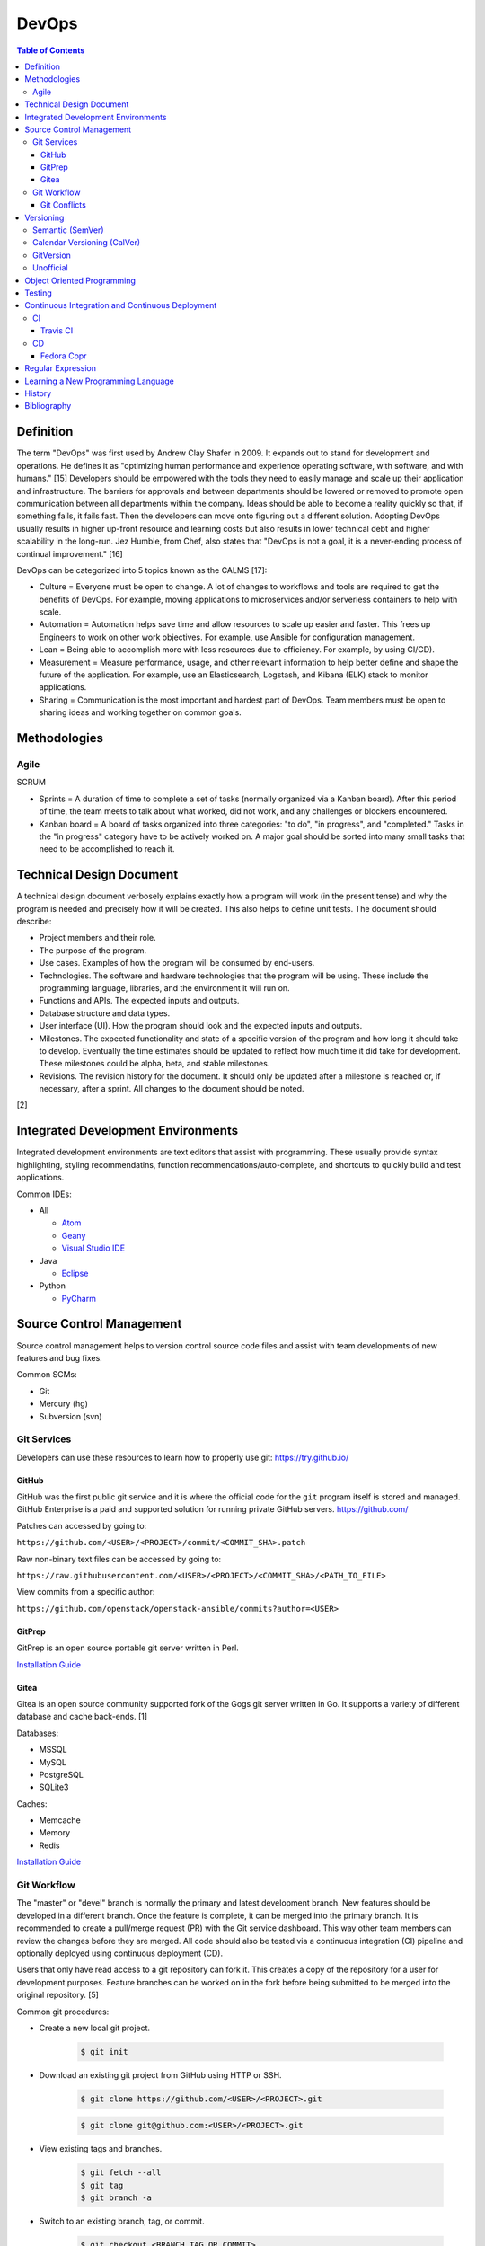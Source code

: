DevOps
======

.. contents:: Table of Contents

Definition
----------

The term "DevOps" was first used by Andrew Clay Shafer in 2009. It expands out to stand for development and operations. He defines it as "optimizing human performance and experience operating software, with software, and with humans." [15] Developers should be empowered with the tools they need to easily manage and scale up their application and infrastructure. The barriers for approvals and between departments should be lowered or removed to promote open communication between all departments within the company. Ideas should be able to become a reality quickly so that, if something fails, it fails fast. Then the developers can move onto figuring out a different solution. Adopting DevOps usually results in higher up-front resource and learning costs but also results in lower technical debt and higher scalability in the long-run. Jez Humble, from Chef, also states that "DevOps is not a goal, it is a never-ending process of continual improvement." [16]

DevOps can be categorized into 5 topics known as the CALMS [17]:

-  Culture = Everyone must be open to change. A lot of changes to workflows and tools are required to get the benefits of DevOps. For example, moving applications to microservices and/or serverless containers to help with scale.
-  Automation = Automation helps save time and allow resources to scale up easier and faster. This frees up Engineers to work on other work objectives. For example, use Ansible for configuration management.
-  Lean = Being able to accomplish more with less resources due to efficiency. For example, by using CI/CD).
-  Measurement = Measure performance, usage, and other relevant information to help better define and shape the future of the application. For example, use an Elasticsearch, Logstash, and Kibana (ELK) stack to monitor applications.
-  Sharing = Communication is the most important and hardest part of DevOps. Team members must be open to sharing ideas and working together on common goals.

Methodologies
-------------

Agile
~~~~~

SCRUM

-  Sprints = A duration of time to complete a set of tasks (normally organized via a Kanban board). After this period of time, the team meets to talk about what worked, did not work, and any challenges or blockers encountered.
-  Kanban board = A board of tasks organized into three categories: "to do", "in progress", and "completed." Tasks in the "in progress" category have to be actively worked on. A major goal should be sorted into many small tasks that need to be accomplished to reach it.

Technical Design Document
--------------------------

A technical design document verbosely explains exactly how a program will work (in the present tense) and why the program is needed and precisely how it will be created. This also helps to define unit tests. The document should describe:

-  Project members and their role.
-  The purpose of the program.
-  Use cases. Examples of how the program will be consumed by end-users.
-  Technologies. The software and hardware technologies that the program will be using. These include the programming language, libraries, and the environment it will run on.
-  Functions and APIs. The expected inputs and outputs.
-  Database structure and data types.
-  User interface (UI). How the program should look and the expected inputs and outputs.
-  Milestones. The expected functionality and state of a specific version of the program and how long it should take to develop. Eventually the time estimates should be updated to reflect how much time it did take for development. These milestones could be alpha, beta, and stable milestones.
-  Revisions. The revision history for the document. It should only be updated after a milestone is reached or, if necessary, after a sprint. All changes to the document should be noted.

[2]

Integrated Development Environments
-----------------------------------

Integrated development environments are text editors that assist with programming. These usually provide syntax highlighting, styling recommendatins, function recommendations/auto-complete, and shortcuts to quickly build and test applications.

Common IDEs:

-  All

   -  `Atom <https://ide.atom.io/>`__
   -  `Geany <https://www.geany.org/>`__
   -  `Visual Studio IDE <https://visualstudio.microsoft.com/>`__

-  Java

   -  `Eclipse <https://www.eclipse.org/getting_started/>`__

-  Python

   -  `PyCharm <https://www.jetbrains.com/pycharm/>`__

Source Control Management
-------------------------

Source control management helps to version control source code files and assist with team developments of new features and bug fixes.

Common SCMs:

-  Git
-  Mercury (hg)
-  Subversion (svn)

Git Services
~~~~~~~~~~~~

Developers can use these resources to learn how to properly use git: https://try.github.io/

GitHub
^^^^^^

GitHub was the first public git service and it is where the official code for the ``git`` program itself is stored and managed. GitHub Enterprise is a paid and supported solution for running private GitHub servers. https://github.com/

Patches can accessed by going to:

``https://github.com/<USER>/<PROJECT>/commit/<COMMIT_SHA>.patch``

Raw non-binary text files can be accessed by going to:

``https://raw.githubusercontent.com/<USER>/<PROJECT>/<COMMIT_SHA>/<PATH_TO_FILE>``

View commits from a specific author:

``https://github.com/openstack/openstack-ansible/commits?author=<USER>``

GitPrep
^^^^^^^

GitPrep is an open source portable git server written in Perl.

`Installation Guide <https://github.com/yuki-kimoto/gitprep/blob/master/README.md>`__

Gitea
^^^^^

Gitea is an open source community supported fork of the Gogs git server written in Go. It supports a variety of different database and cache back-ends. [1]

Databases:

-  MSSQL
-  MySQL
-  PostgreSQL
-  SQLite3

Caches:

-  Memcache
-  Memory
-  Redis

`Installation Guide <https://docs.gitea.io/en-us/install-from-binary/>`__

Git Workflow
~~~~~~~~~~~~

The "master" or "devel" branch is normally the primary and latest development branch. New features should be developed in a different branch. Once the feature is complete, it can be merged into the primary branch. It is recommended to create a pull/merge request (PR) with the Git service dashboard. This way other team members can review the changes before they are merged. All code should also be tested via a continuous integration (CI) pipeline and optionally deployed using continuous deployment (CD).

Users that only have read access to a git repository can fork it. This creates a copy of the repository for a user for development purposes. Feature branches can be worked on in the fork before being submitted to be merged into the original repository. [5]

Common git procedures:

-  Create a new local git project.

    .. code-block:: sh

       $ git init

-  Download an existing git project from GitHub using HTTP or SSH.

    .. code-block:: sh

       $ git clone https://github.com/<USER>/<PROJECT>.git

    .. code-block:: sh

       $ git clone git@github.com:<USER>/<PROJECT>.git

-  View existing tags and branches.

    .. code-block:: sh

       $ git fetch --all
       $ git tag
       $ git branch -a

-  Switch to an existing branch, tag, or commit.

    .. code-block:: sh

       $ git checkout <BRANCH_TAG_OR_COMMIT>

-  Create a new branch and switch to it.

    .. code-block:: sh

       $ git checkout -b <NEW_BRANCH>

-  Save changes to a branch locally and push them to the remote origin server.

    .. code-block:: sh

       $ git add <FILE1> <FILE2> <FILE3>
       $ git commit -m "<DESCRIPTION_MESSAGE_OF_CHANGES>"
       $ git push origin <BRANCH>

-  View the git history.

    .. code-block:: sh

       $ git log

-  Merge a branch.

    .. code-block:: sh

       $ git checkout master
       $ git merge <FEATURE_BRANCH>
       $ git push origin master

-  Tag version releases.

    .. code-block:: sh

       $ git tag 0.9.1
       $ git push origin 0.9.1

-  Tags generally should not be deleted. However, if a tag was created by mistake or needs to be cleaned up for any other reason it can be removed from the local and remote git repository.

    .. code-block:: sh

       $ git tag --delete <TAG>
       $ git push --delete origin <TAG>

-  After a feature branch has been merged in, it can be deleted.

    .. code-block:: sh

       $ git branch --delete <BRANCH>
       $ git push origin --delete <BRANCH>

-  When managing a fork, the "upstream" repository should be configured to track changes from the original repository. Continue to use "origin" for the forked repository.

    .. code-block:: sh

       $ git remote add upstream https://github.com/<USER>/<PROJECT>.git
       $ git remote -v
       $ git fetch upstream
       $ git branch -a
       $ git checkout upstream/<UPSTREAM_BRANCH>

-  Delete all uncommitted local changes.

    .. code-block:: sh

       $ git reset --hard
       $ git clean -dfx

-  Update the patch for the current commit.

    .. code-block:: sh

       $ git add .
       $ git commit --amend --no-edit

[6]

-  Sync a fork with the original upstream repository.

    .. code-block:: sh

       $ git fetch upstream
       $ git checkout origin/master
       $ git merge upstream/master

[14]

Git Conflicts
^^^^^^^^^^^^^

When doing a ``git`` ``cherry-pick``, ``merge``, or ``rebase`` it is possible that there will be a merge conflict between a commit in the current branch and another commit that is being added in. The developer will have to go in and manually update the code. An example is shown below. Inbetween the ``<<<<<<<`` and ``=======`` section is the code from the original branch. Inbetween the ``=======`` and ``>>>>>>>`` is the code from the commit that is being added that is causing the conflict.

::

   <<<<<<< HEAD
   Hello world
   =======
   Hey world
   >>>>>>> c14d3657... commit message here

After resolving the conflict, add the commit back by doing a continue or a new commit.

.. code-block:: sh

   $ git add .
   $ git {cherry-pick|merge|rebase} --continue

[13]

Versioning
----------

A software version scheme helps end-users and developers identify what release they are using. This is helpful for looking up documentation and understanding the current features and potential bugs in each release. Versions normally consist of a major, minor, patch/micro, and optionally a modifier to signify an alpha, beta, or rc (release candidiate).

Semantic (SemVer)
~~~~~~~~~~~~~~~~~

-  Syntax: ``<MAJOR>.<MINOR>.<PATCH>``, ``X.Y.Z``
-  Example: ``1.21.0``

SemVer sections:

-  Major = Only changes when huge backwards compatibility breaking changes are introduced.
-  Minor = New features are added.
-  Patch = Bug and/or security update.

After some development time, a new software version is released and the major, minor, and/or patch are updated to align with what kind of updates were added. The positions of the version are sometimes referred to as ``X.Y.Z``. [9]

Calendar Versioning (CalVer)
~~~~~~~~~~~~~~~~~~~~~~~~~~~~

-  Syntax: ``YYYY.0M.0D``, ``YYYY-0M-0D``, ``YYYY.<RELEASE>``, etc.
-  Example: ``2018.11.29``

Large projects or projects with rolling releases can signify the date of release by using CalVer. Normally this is the ISO date of actual published release date. It can be expressed in many different ways with the most common showing the year, month, and day. [10]

GitVersion
~~~~~~~~~~

-  Syntax: ``<MAJOR>.<MINOR>.<PATCH>+<NUMBER_OF_COMMITS_SINCE_LAST_RELEASE>``
-  Example: ``4.21.9+11``

This is aimed towards use with automated build systems. Developers can keep track of how many commits there are since the last release while also providing a more stream-lined way for end-users to test development builds and accurately report back their version/build. [11]

Unofficial
~~~~~~~~~~

These are unofficial versioning schemes that do not have a popular and/or published standard.

-  ``<MAJOR>.<MINOR>.<COMMIT_HASH>``
-  ``<MAJOR>.<MINOR>.<NUMBER_OF_COMMITS>.r<COMMIT_HASH>``
-  ``YYMM0M.<COMMIT_HASH>``
-  ``<COMMIT_HASH>``

Object Oriented Programming
---------------------------

OOPs allow for a modular approach to programming. A ``class`` is designed to be a template. Multiple ``objects`` can be created from a single class when the objects will have similar attributes such as variables and methods (functions).

Common OOP Languages:

-  C++
-  Java
-  PHP
-  Python

Testing
-------

All code should have ``unit`` and ``integration`` tests. Unit tests will run a test against each individual method to ensure they are all working as intended by returning the correct results. Integration tests will run multiple methods to ensure most, if not all, use-cases of a program continue to work. If any of the tests fail, then either a bug was introduced by new code or the tests need to be updated.

Continuous Integration and Continuous Deployment
------------------------------------------------

CI/CD pipelines provide an automated workflow for deploying software updates. When updates to source code through a SCM are processed, tests are ran, and if they successed then the updated code gets published to the production environment. Applications such as Jenkins and GitLab provide CI/CD functionality.

CI
~~

Travis CI
^^^^^^^^^

Travis CI is a free continous integration service for open source git projects.

Travis supports Ubuntu and macOS virtual machine environments for testing code. Other operatings system can be used via defining how to setup and use docker containers. [3]

The ``.travis.yml`` file in the root directory of a git project defines the environment to test on, how to set it up, and how to run tests. All of the configuration options can be found `here <https://docs.travis-ci.com/user/customizing-the-build/>`__. Example configurations for different languages can be found `here <https://docs.travis-ci.com/user/language-specific/>`__.

Specify the language environment to use.

.. code-block:: yaml

   language: <PROGRAM_LANGUAGE>
   <PROGRAM>_LANGUAGE>:
     - "<VERSION1>"
     - "<VERSION2>"

Python example:

.. code-block:: yaml

   language: python
   python:
     - "2.7"
     - "3.6"
     - "3.7-dev"

Install dependencies before running tests.

.. code-block:: yaml

   sudo: required
   dist: <UBUNTU_DISTRO>
   before_install:
     - sudo apt-get update
     - sudo apt-get install -y <PACKAGE1> <PACKAGE2>

Describe how to install the application. Python example:

.. code-block:: yaml

   install:
     - pip install -r requirements.txt
     - pip install .

If the program does not need to be installed, this step can be skipped.

.. code-block:: yaml

   install: true

Define the test script to run. Example:

.. code-block:: yaml

   script:
     - ./tests.py

By default, commits on any branch (except gh-pages) will be tested. This can be configured to only track specific branches or exclude specific branches.

.. code-block:: yaml

   branches:
     only:
     - <BRANCH1>
     - <BRANCH2>

.. code-block:: yaml

   branches:
     except:
     - <BRANCH1>
     - <BRANCH2>

The order that tasks are executed in from a Travis CI file:

-  apt addons
-  cache components
-  **before_install**
-  **install**
-  **before_script**
-  **script**
-  before_cache
-  **after_success**, **after_failure**
-  before_deploy
-  deploy
-  after_deploy
-  **after_script**

[4]

CD
~~

Fedora Copr
^^^^^^^^^^^

Fedora Copr is a build system that builds RPMs for RPM based operating systems such as Fedora, Mageia, and openSUSE. Only the latest RPMs are kept. Older versions are deleted after 14 days. The ``copr-cli`` utility can be used to help add continuous delievery to a CI/CD pipeline. [7]

Generate an API token from `here <https://copr.fedoraproject.org/api/>`__. Use the credentials provided to create a new configuration at ``~/.config/copr``. For CD, this file should be encrypted with a tool such as ``travis encrpt-file`` and stored in the SCM repository.

.. code-block:: ini

   [copr-cli]
   username = <USER>
   login = <COPR_PROVIDED_LOGIN>
   token = <COPR_PROVIDED_TOKEN>
   copr_url = https://copr.fedoraproject.org

Create a new Copr project.

.. code-block:: sh

   $ copr-cli create --chroot <OPERATING_SYSTEM_1> --chroot <OPERATING_SYSTEM_2> --chroot <OPERATING_SYSTEM_3> <NEW_PROJECT_NAME>

Upload a source RPM to be built. This should be part of the CD process.

.. code-block:: sh

   $ copr-cli build <PROJECT_NAME> <PATH_OR_URL_TO_SRPM>

Optionally enable the Copr repository using DNF.

.. code-block:: sh

   $ sudo dnf install dnf-plugins-core
   $ sudo dnf copr enable <COPR_USER>/<PROJECT_NAME>
   $ sudo dnf install <PROJECT_RPM>

[8]

Regular Expression
------------------

Regular expressions (regex) are a set of characters that can be used to search for patterns in a string. This is useful for finding if a certain string exists within a string and to do substitutions with. Most programming languages adopt the Perl specification of regex.

.. csv-table::
   :header: Usage, Explanation
   :widths: 20, 20

   ``\``, Escape character. Do not parse the next character as regex.
   ``.``, One wild card character that is not a newline.
   ``?``, Match the character before this zero or one time.
   ``+``, Match the character before this one or more times.
   ``^``, Beginning of a line.
   ``$``, The end of a line.
   ``()``, Put a group of characters inside paranthesis to create a group. Regex characters can then try to match against this group (instead of a single character).
   ``|``, Or (the character before or after this).
   ``[]``, One character specified in the brackets.
   ``[A-Z]`` or ``[0-9]``, Match any range of characters by specifying a start and stop letter or number.
   ``[a-zA-Z0-9]``, Any alphanumeric character.
   ``[^]``, Any character except the ones specified (the inverse).
   ``\s``, One whitespace (space or tab) character.
   ``\S``, One non-whitespace character.
   ``( )``, One space character.
   ``\d``, One digit.
   ``[0-9]``, One digit.
   ``\D``, One non-digit.
   ``[^0-9]``, One non-digit.
   ``\w``, One word (a collection of alphabetical characters)
   ``\W``, One non-word.
   ``[\n]``, One newline character.
   ``^$``, One blank line.

.. csv-table::
   :header: Example RegEx, Example Matches
   :widths: 20, 20

   ``h.``, "h1, ha, hb"
   ``abc.+``, "abcd, abc0, acdZ"
   ``[abcd]``, "a, b, c, d"
   ``[X-Z]``, "X, Y, Z"
   ``[2-5]``, "2, 3, 4, 5"
   ``(cats)*``, "cats, catscats, (or nothing is matched)"
   ``^(cat|dog)$``, "cat, dog"
   ``[^helo]``, """ world"" (from ""hello world"")"
   ``(bl|h|m)ouse``, "blouse, house, mouse"
   ``"([^]+)"``, "(Everything between the two quotes)"
   ``That's pretty( ugly)?``, "That's pretty, That's pretty ugly"

[12]

Learning a New Programming Language
-----------------------------------

These are the most important concepts to learn when studying a new language, listed in ascending order.

-  Data types
-  Console/tty input and output
-  Creating a basic ``main()`` function
-  Compiling and running code
-  Code comments
-  Function definitions
-  Relational, arithmetic, assignment, unary, and bitwise operators
-  Loops and conditionals
-  Find and use a standardized code styling practice for the language
-  Common libraries:

   -  File input and output
   -  Logging
   -  Math
   -  HTTP URL request handling

-  Exception/error handling
-  Multi-threading
-  Object-oriented usage (if applicable)
-  Packaging (if applicable)

   -  Most programming languages support a package manager for dependencies such as dep (Go), mvn/Maven (Java), npm (Node.js), pip/PyPI (Python), etc.

`History <https://github.com/ekultails/rootpages/commits/master/src/programming/devops.rst>`__
----------------------------------------------------------------------------------------------

Bibliography
------------

1. "Configuration Cheat Sheet." Gitea Documentaiton. Accessed July 10, 2018. https://docs.gitea.io/en-us/config-cheat-sheet/
2. "Why Writing Software Design Documents Matters." Toptal. Accessed September 3, 2018. https://www.toptal.com/freelance/why-design-documents-matter
3. "Build Environment Overview." Travis CI Docs. Accessed September 11, 2018. https://docs.travis-ci.com/user/reference/overview/
4. "Customizing the Build." Travis CI Docs. Accessed September 11, 2018. https://docs.travis-ci.com/user/customizing-the-build/
5. "Comparing Workflows. Atlassian Git Tutorial. Accessed October 15, 2018. https://www.atlassian.com/git/tutorials/comparing-workflows
6. "git - the simple guide." rogerdudler GitHub Pages. Accessed October 15, 2018. http://rogerdudler.github.io/git-guide/
7. "User Documentation." COPR documentation. Accessed October 19, 2018. https://docs.pagure.org/copr.copr/user_documentation.html
8. "Copr command line interface." Fedora Developer Portal. Accessed October 19, 2018. https://developer.fedoraproject.org/deployment/copr/copr-cli.html
9. "Semantic Versioning 2.0.0." Semantic Versioning. Accessed December 1, 2018. https://semver.org/
10. "Calendar Versioning." CalVer. Accessed December 2, 2018. https://calver.org/
11. "Version Incrementing." GitVersion Read the Docs. Accessed December 1, 2018. https://gitversion.readthedocs.io/en/latest/more-info/version-increments/
12. "perlre." Perl Programming Documentation. Accessed December 7, 2018. http://perldoc.perl.org/perlre.html
13. "Resolving a merge conflict using the command line." GitHub Help. Accessed March 1, 2019. https://help.github.com/en/articles/resolving-a-merge-conflict-using-the-command-line
14. "Syncing a fork." GitHub Help. Accessed March 19, 2019. https://help.github.com/en/articles/syncing-a-fork
15. "the end of the beginning - devopsdays Denver 2017." SlideShare. April 10, 2017. Accessed June 10, 2019. https://www.slideshare.net/littleidea/the-end-of-the-beginning-devopsdays-denver-2017
16. "10 Deep DevOps Thoughts From Chef’s Jez Humble." New Relic Blog. April 28, 2015. Accessed June 10, 2019. https://blog.newrelic.com/technology/devops-jez-humble/
17. "Using CALMS to Assess an Organization’s DevOps." DevOps.com. May 25, 2018. Accessed June 10, 2019. https://devops.com/using-calms-to-assess-organizations-devops/
